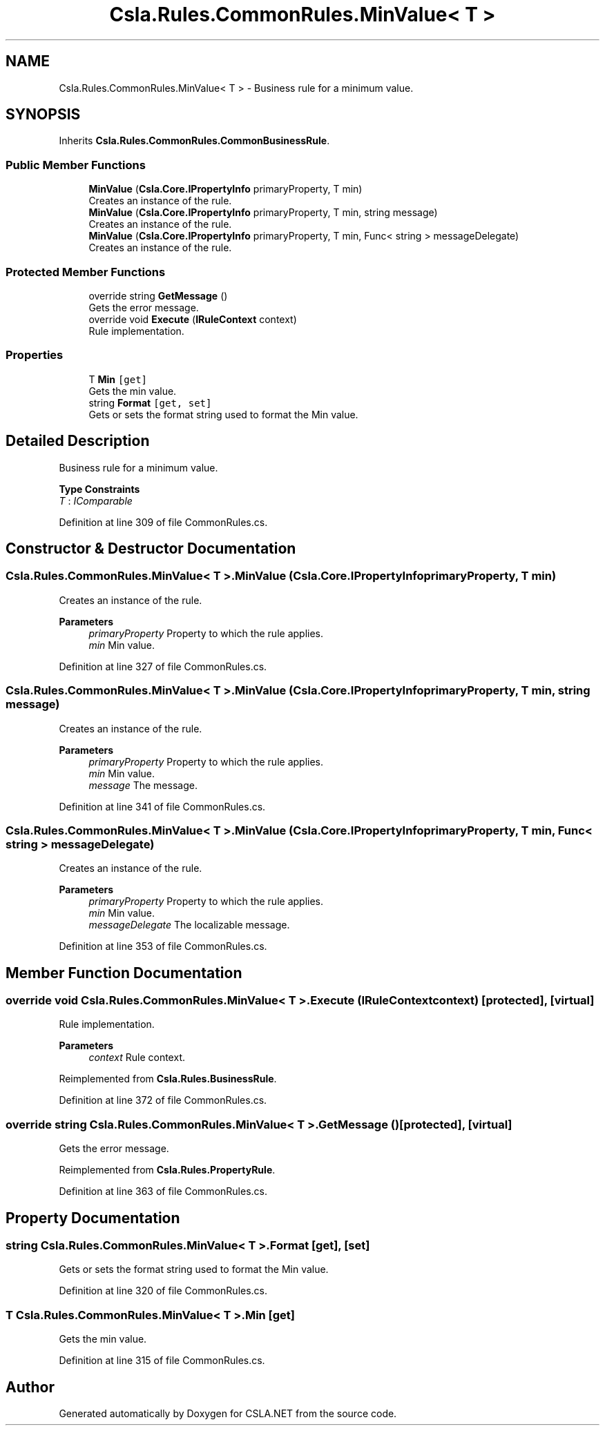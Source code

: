 .TH "Csla.Rules.CommonRules.MinValue< T >" 3 "Wed Jul 21 2021" "Version 5.4.2" "CSLA.NET" \" -*- nroff -*-
.ad l
.nh
.SH NAME
Csla.Rules.CommonRules.MinValue< T > \- Business rule for a minimum value\&.  

.SH SYNOPSIS
.br
.PP
.PP
Inherits \fBCsla\&.Rules\&.CommonRules\&.CommonBusinessRule\fP\&.
.SS "Public Member Functions"

.in +1c
.ti -1c
.RI "\fBMinValue\fP (\fBCsla\&.Core\&.IPropertyInfo\fP primaryProperty, T min)"
.br
.RI "Creates an instance of the rule\&. "
.ti -1c
.RI "\fBMinValue\fP (\fBCsla\&.Core\&.IPropertyInfo\fP primaryProperty, T min, string message)"
.br
.RI "Creates an instance of the rule\&. "
.ti -1c
.RI "\fBMinValue\fP (\fBCsla\&.Core\&.IPropertyInfo\fP primaryProperty, T min, Func< string > messageDelegate)"
.br
.RI "Creates an instance of the rule\&. "
.in -1c
.SS "Protected Member Functions"

.in +1c
.ti -1c
.RI "override string \fBGetMessage\fP ()"
.br
.RI "Gets the error message\&. "
.ti -1c
.RI "override void \fBExecute\fP (\fBIRuleContext\fP context)"
.br
.RI "Rule implementation\&. "
.in -1c
.SS "Properties"

.in +1c
.ti -1c
.RI "T \fBMin\fP\fC [get]\fP"
.br
.RI "Gets the min value\&. "
.ti -1c
.RI "string \fBFormat\fP\fC [get, set]\fP"
.br
.RI "Gets or sets the format string used to format the Min value\&. "
.in -1c
.SH "Detailed Description"
.PP 
Business rule for a minimum value\&. 


.PP
\fBType Constraints\fP
.TP
\fIT\fP : \fIIComparable\fP
.PP
Definition at line 309 of file CommonRules\&.cs\&.
.SH "Constructor & Destructor Documentation"
.PP 
.SS "\fBCsla\&.Rules\&.CommonRules\&.MinValue\fP< T >\&.\fBMinValue\fP (\fBCsla\&.Core\&.IPropertyInfo\fP primaryProperty, T min)"

.PP
Creates an instance of the rule\&. 
.PP
\fBParameters\fP
.RS 4
\fIprimaryProperty\fP Property to which the rule applies\&.
.br
\fImin\fP Min value\&.
.RE
.PP

.PP
Definition at line 327 of file CommonRules\&.cs\&.
.SS "\fBCsla\&.Rules\&.CommonRules\&.MinValue\fP< T >\&.\fBMinValue\fP (\fBCsla\&.Core\&.IPropertyInfo\fP primaryProperty, T min, string message)"

.PP
Creates an instance of the rule\&. 
.PP
\fBParameters\fP
.RS 4
\fIprimaryProperty\fP Property to which the rule applies\&.
.br
\fImin\fP Min value\&.
.br
\fImessage\fP The message\&.
.RE
.PP

.PP
Definition at line 341 of file CommonRules\&.cs\&.
.SS "\fBCsla\&.Rules\&.CommonRules\&.MinValue\fP< T >\&.\fBMinValue\fP (\fBCsla\&.Core\&.IPropertyInfo\fP primaryProperty, T min, Func< string > messageDelegate)"

.PP
Creates an instance of the rule\&. 
.PP
\fBParameters\fP
.RS 4
\fIprimaryProperty\fP Property to which the rule applies\&.
.br
\fImin\fP Min value\&.
.br
\fImessageDelegate\fP The localizable message\&.
.RE
.PP

.PP
Definition at line 353 of file CommonRules\&.cs\&.
.SH "Member Function Documentation"
.PP 
.SS "override void \fBCsla\&.Rules\&.CommonRules\&.MinValue\fP< T >\&.Execute (\fBIRuleContext\fP context)\fC [protected]\fP, \fC [virtual]\fP"

.PP
Rule implementation\&. 
.PP
\fBParameters\fP
.RS 4
\fIcontext\fP Rule context\&.
.RE
.PP

.PP
Reimplemented from \fBCsla\&.Rules\&.BusinessRule\fP\&.
.PP
Definition at line 372 of file CommonRules\&.cs\&.
.SS "override string \fBCsla\&.Rules\&.CommonRules\&.MinValue\fP< T >\&.GetMessage ()\fC [protected]\fP, \fC [virtual]\fP"

.PP
Gets the error message\&. 
.PP
Reimplemented from \fBCsla\&.Rules\&.PropertyRule\fP\&.
.PP
Definition at line 363 of file CommonRules\&.cs\&.
.SH "Property Documentation"
.PP 
.SS "string \fBCsla\&.Rules\&.CommonRules\&.MinValue\fP< T >\&.Format\fC [get]\fP, \fC [set]\fP"

.PP
Gets or sets the format string used to format the Min value\&. 
.PP
Definition at line 320 of file CommonRules\&.cs\&.
.SS "T \fBCsla\&.Rules\&.CommonRules\&.MinValue\fP< T >\&.Min\fC [get]\fP"

.PP
Gets the min value\&. 
.PP
Definition at line 315 of file CommonRules\&.cs\&.

.SH "Author"
.PP 
Generated automatically by Doxygen for CSLA\&.NET from the source code\&.

